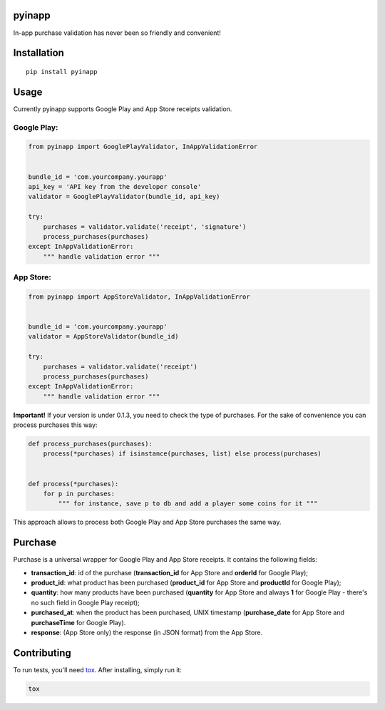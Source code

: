 pyinapp
=======
|travis| |pypi|

.. |travis| image:: https://travis-ci.org/keeprocking/pyinapp.svg?branch=master
    :target: https://travis-ci.org/keeprocking/pyinapp
.. |pypi| image:: https://badge.fury.io/py/pyinapp.svg
    :target: https://badge.fury.io/py/pyinapp

In-app purchase validation has never been so friendly and convenient!

Installation
============
::

    pip install pyinapp

Usage
=====

Currently pyinapp supports Google Play and App Store receipts validation.

Google Play:
------------
.. code:: python

    from pyinapp import GooglePlayValidator, InAppValidationError


    bundle_id = 'com.yourcompany.yourapp'
    api_key = 'API key from the developer console'
    validator = GooglePlayValidator(bundle_id, api_key)

    try:
        purchases = validator.validate('receipt', 'signature')
        process_purchases(purchases)
    except InAppValidationError:
        """ handle validation error """

App Store:
----------
.. code:: python

    from pyinapp import AppStoreValidator, InAppValidationError


    bundle_id = 'com.yourcompany.yourapp'
    validator = AppStoreValidator(bundle_id)

    try:
        purchases = validator.validate('receipt')
        process_purchases(purchases)
    except InAppValidationError:
        """ handle validation error """

**Important!**
If your version is under 0.1.3, you need to check the type of purchases. For the sake of convenience you can process purchases this way:

.. code:: python

    def process_purchases(purchases):
        process(*purchases) if isinstance(purchases, list) else process(purchases)


    def process(*purchases):
        for p in purchases:
            """ for instance, save p to db and add a player some coins for it """


This approach allows to process both Google Play and App Store purchases the same way.

Purchase
========

Purchase is a universal wrapper for Google Play and App Store receipts. It contains the following fields:

- **transaction_id**: id of the purchase (**transaction_id** for App Store and **orderId** for Google Play);
- **product_id**: what product has been purchased (**product_id** for App Store and **productId** for Google Play);
- **quantity**: how many products have been purchased (**quantity** for App Store and always **1** for Google Play - there's no such field in Google Play receipt);
- **purchased_at**: when the product has been purchased, UNIX timestamp (**purchase_date** for App Store and **purchaseTime** for Google Play).
- **response**: (App Store only) the response (in JSON format) from the App Store.

Contributing
============

To run tests, you'll need tox_. After installing, simply run it:

.. code:: python

    tox

.. _tox: https://pypi.python.org/pypi/tox